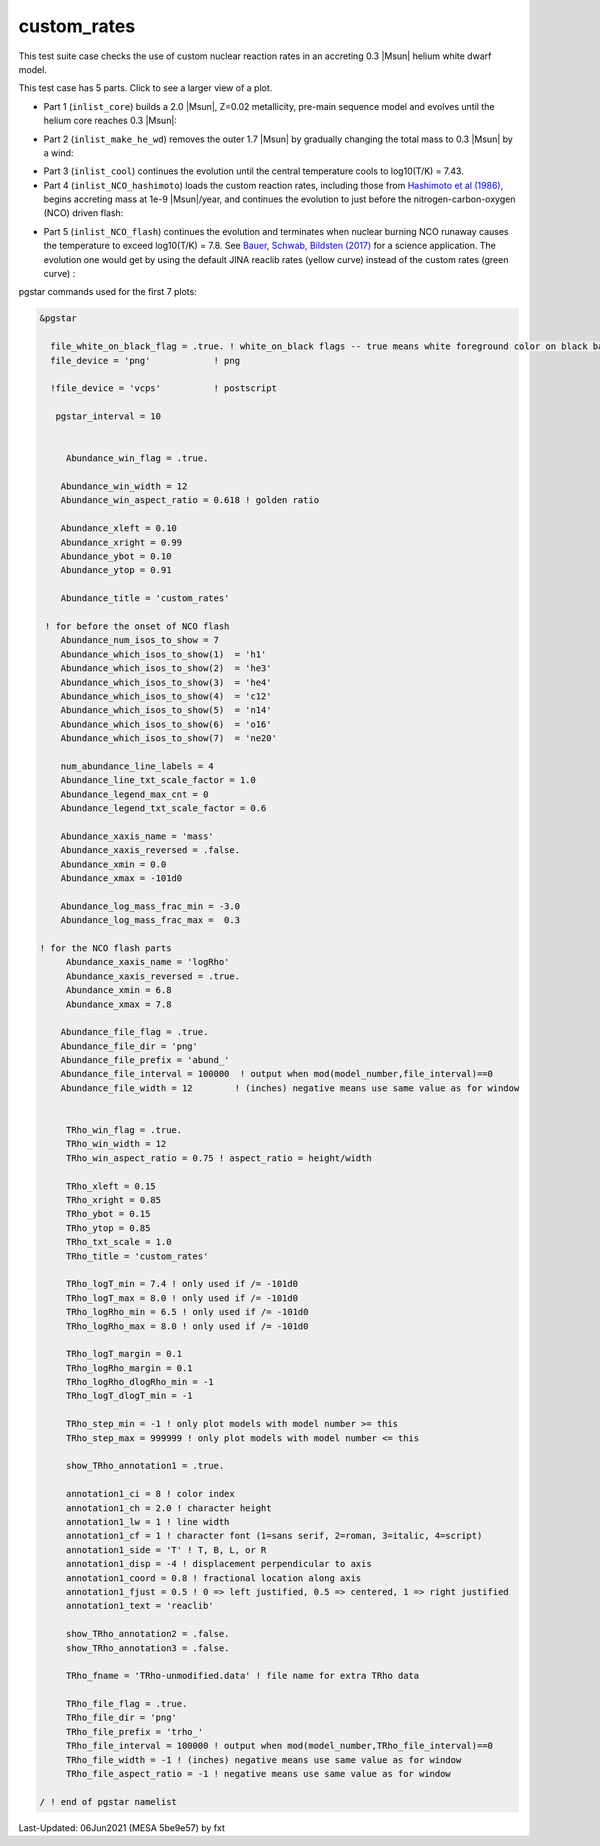 .. _custom_rates:

************
custom_rates
************

This test suite case checks the use of custom nuclear reaction rates in an accreting 0.3 |Msun| helium white dwarf model.

This test case has 5 parts. Click to see a larger view of a plot.

* Part 1 (``inlist_core``) builds a 2.0 |Msun|, Z=0.02 metallicity, pre-main sequence model and evolves until the helium core reaches 0.3 |Msun|:

.. image:: ../../../star/test_suite/custom_rates/docs/abund_001005.svg
   :width: 100%

* Part 2 (``inlist_make_he_wd``) removes the outer 1.7 |Msun| by gradually changing the total mass to 0.3 |Msun| by a wind:

.. image:: ../../../star/test_suite/custom_rates/docs/abund_001102.svg
   :width: 100%

* Part 3 (``inlist_cool``) continues the evolution until the central temperature cools to log10(T/K) = 7.43.

* Part 4 (``inlist_NCO_hashimoto``) loads the custom reaction rates, including those from |Hash86|, begins accreting mass at 1e-9 |Msun|/year, and continues the evolution to just before the nitrogen-carbon-oxygen (NCO) driven flash:

.. image:: ../../../star/test_suite/custom_rates/docs/trho_001540.svg
   :width: 100%

* Part 5 (``inlist_NCO_flash``) continues the evolution and terminates when nuclear burning NCO runaway causes the temperature to exceed log10(T/K) = 7.8. See |BSB17| for a science application. The evolution one would get by using the default JINA reaclib rates (yellow curve) instead of the custom rates (green curve) :

.. image:: ../../../star/test_suite/custom_rates/docs/trho_000508.svg
   :width: 100%

.. image:: ../../../star/test_suite/custom_rates/docs/abund_000508.svg
   :width: 100%


pgstar commands used for the first 7 plots:

.. code-block:: console

 &pgstar

   file_white_on_black_flag = .true. ! white_on_black flags -- true means white foreground color on black background
   file_device = 'png'            ! png

   !file_device = 'vcps'          ! postscript

    pgstar_interval = 10


      Abundance_win_flag = .true.

     Abundance_win_width = 12
     Abundance_win_aspect_ratio = 0.618 ! golden ratio

     Abundance_xleft = 0.10
     Abundance_xright = 0.99
     Abundance_ybot = 0.10
     Abundance_ytop = 0.91

     Abundance_title = 'custom_rates'

  ! for before the onset of NCO flash
     Abundance_num_isos_to_show = 7
     Abundance_which_isos_to_show(1)  = 'h1'
     Abundance_which_isos_to_show(2)  = 'he3'
     Abundance_which_isos_to_show(3)  = 'he4'
     Abundance_which_isos_to_show(4)  = 'c12'
     Abundance_which_isos_to_show(5)  = 'n14'
     Abundance_which_isos_to_show(6)  = 'o16'
     Abundance_which_isos_to_show(7)  = 'ne20'

     num_abundance_line_labels = 4
     Abundance_line_txt_scale_factor = 1.0
     Abundance_legend_max_cnt = 0
     Abundance_legend_txt_scale_factor = 0.6

     Abundance_xaxis_name = 'mass'
     Abundance_xaxis_reversed = .false.
     Abundance_xmin = 0.0
     Abundance_xmax = -101d0

     Abundance_log_mass_frac_min = -3.0
     Abundance_log_mass_frac_max =  0.3

 ! for the NCO flash parts
      Abundance_xaxis_name = 'logRho'
      Abundance_xaxis_reversed = .true.
      Abundance_xmin = 6.8
      Abundance_xmax = 7.8

     Abundance_file_flag = .true.
     Abundance_file_dir = 'png'
     Abundance_file_prefix = 'abund_'
     Abundance_file_interval = 100000  ! output when mod(model_number,file_interval)==0
     Abundance_file_width = 12        ! (inches) negative means use same value as for window


      TRho_win_flag = .true.
      TRho_win_width = 12
      TRho_win_aspect_ratio = 0.75 ! aspect_ratio = height/width

      TRho_xleft = 0.15
      TRho_xright = 0.85
      TRho_ybot = 0.15
      TRho_ytop = 0.85
      TRho_txt_scale = 1.0
      TRho_title = 'custom_rates'

      TRho_logT_min = 7.4 ! only used if /= -101d0
      TRho_logT_max = 8.0 ! only used if /= -101d0
      TRho_logRho_min = 6.5 ! only used if /= -101d0
      TRho_logRho_max = 8.0 ! only used if /= -101d0

      TRho_logT_margin = 0.1
      TRho_logRho_margin = 0.1
      TRho_logRho_dlogRho_min = -1
      TRho_logT_dlogT_min = -1

      TRho_step_min = -1 ! only plot models with model number >= this
      TRho_step_max = 999999 ! only plot models with model number <= this

      show_TRho_annotation1 = .true.

      annotation1_ci = 8 ! color index
      annotation1_ch = 2.0 ! character height
      annotation1_lw = 1 ! line width
      annotation1_cf = 1 ! character font (1=sans serif, 2=roman, 3=italic, 4=script)
      annotation1_side = 'T' ! T, B, L, or R
      annotation1_disp = -4 ! displacement perpendicular to axis
      annotation1_coord = 0.8 ! fractional location along axis
      annotation1_fjust = 0.5 ! 0 => left justified, 0.5 => centered, 1 => right justified
      annotation1_text = 'reaclib'

      show_TRho_annotation2 = .false.
      show_TRho_annotation3 = .false.

      TRho_fname = 'TRho-unmodified.data' ! file name for extra TRho data

      TRho_file_flag = .true.
      TRho_file_dir = 'png'
      TRho_file_prefix = 'trho_'
      TRho_file_interval = 100000 ! output when mod(model_number,TRho_file_interval)==0
      TRho_file_width = -1 ! (inches) negative means use same value as for window
      TRho_file_aspect_ratio = -1 ! negative means use same value as for window

 / ! end of pgstar namelist

.. |BSB17| replace:: `Bauer, Schwab, Bildsten (2017) <https://ui.adsabs.harvard.edu/abs/2017ApJ...845...97B/abstract>`__

.. |Hash86| replace:: `Hashimoto et al (1986) <https://ui.adsabs.harvard.edu/abs/1986ApJ...307..687H/abstract>`__


Last-Updated: 06Jun2021 (MESA 5be9e57) by fxt

